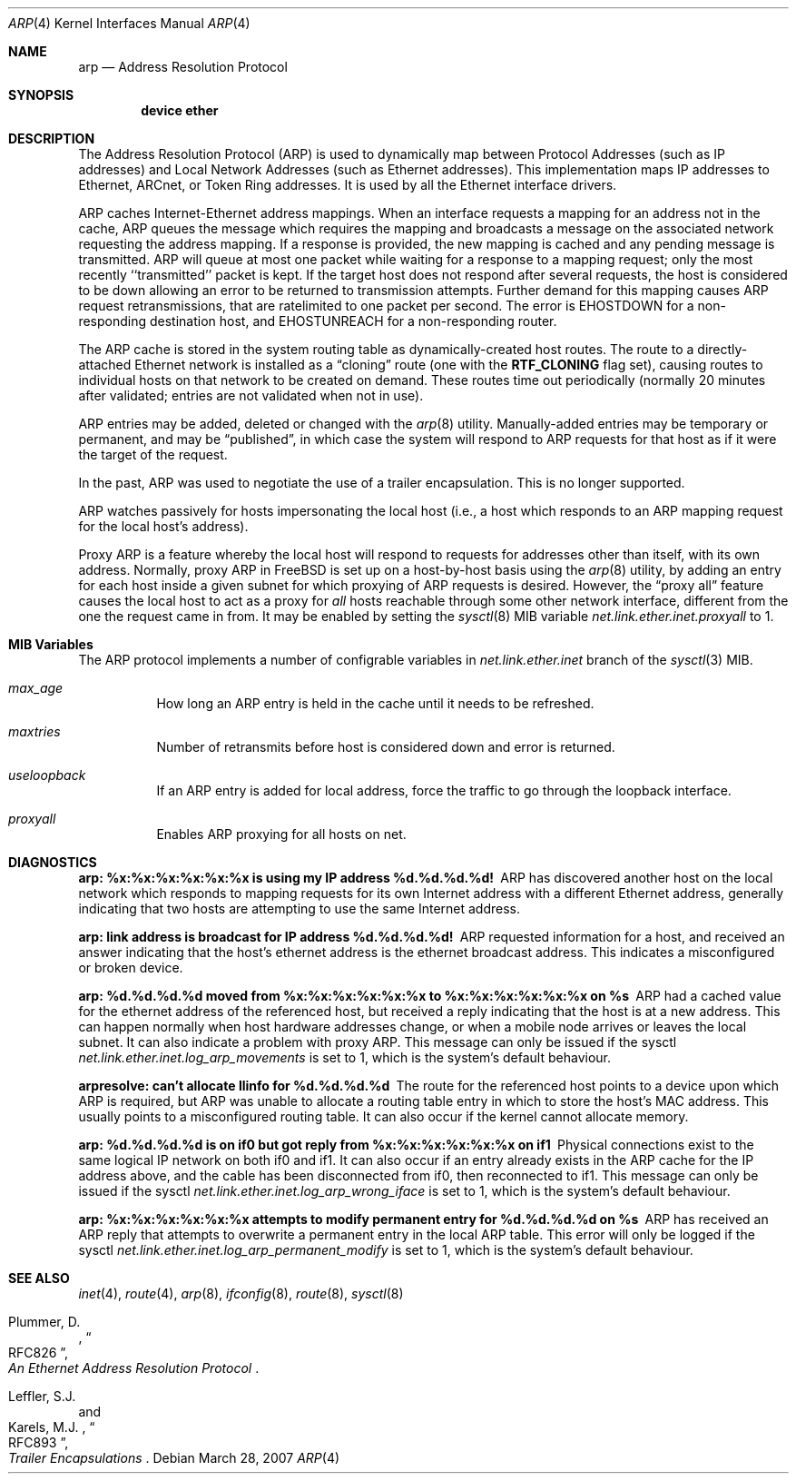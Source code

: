 .\" Copyright (c) 1985, 1986, 1988, 1994
.\"	The Regents of the University of California.  All rights reserved.
.\"
.\" Redistribution and use in source and binary forms, with or without
.\" modification, are permitted provided that the following conditions
.\" are met:
.\" 1. Redistributions of source code must retain the above copyright
.\"    notice, this list of conditions and the following disclaimer.
.\" 2. Redistributions in binary form must reproduce the above copyright
.\"    notice, this list of conditions and the following disclaimer in the
.\"    documentation and/or other materials provided with the distribution.
.\" 4. Neither the name of the University nor the names of its contributors
.\"    may be used to endorse or promote products derived from this software
.\"    without specific prior written permission.
.\"
.\" THIS SOFTWARE IS PROVIDED BY THE REGENTS AND CONTRIBUTORS ``AS IS'' AND
.\" ANY EXPRESS OR IMPLIED WARRANTIES, INCLUDING, BUT NOT LIMITED TO, THE
.\" IMPLIED WARRANTIES OF MERCHANTABILITY AND FITNESS FOR A PARTICULAR PURPOSE
.\" ARE DISCLAIMED.  IN NO EVENT SHALL THE REGENTS OR CONTRIBUTORS BE LIABLE
.\" FOR ANY DIRECT, INDIRECT, INCIDENTAL, SPECIAL, EXEMPLARY, OR CONSEQUENTIAL
.\" DAMAGES (INCLUDING, BUT NOT LIMITED TO, PROCUREMENT OF SUBSTITUTE GOODS
.\" OR SERVICES; LOSS OF USE, DATA, OR PROFITS; OR BUSINESS INTERRUPTION)
.\" HOWEVER CAUSED AND ON ANY THEORY OF LIABILITY, WHETHER IN CONTRACT, STRICT
.\" LIABILITY, OR TORT (INCLUDING NEGLIGENCE OR OTHERWISE) ARISING IN ANY WAY
.\" OUT OF THE USE OF THIS SOFTWARE, EVEN IF ADVISED OF THE POSSIBILITY OF
.\" SUCH DAMAGE.
.\"
.\"	@(#)arp4.4	6.5 (Berkeley) 4/18/94
.\" $MidnightBSD$
.\"
.Dd March 28, 2007
.Dt ARP 4
.Os
.Sh NAME
.Nm arp
.Nd Address Resolution Protocol
.Sh SYNOPSIS
.Cd "device ether"
.Sh DESCRIPTION
The Address Resolution Protocol (ARP) is used to dynamically
map between Protocol Addresses (such as IP addresses) and
Local Network Addresses (such as Ethernet addresses).
This implementation maps IP addresses to Ethernet,
ARCnet,
or Token Ring addresses.
It is used by all the Ethernet interface drivers.
.Pp
ARP caches Internet-Ethernet address mappings.
When an interface requests a mapping for an address not in the cache,
ARP queues the message which requires the mapping and broadcasts
a message on the associated network requesting the address mapping.
If a response is provided, the new mapping is cached and any pending
message is transmitted.
ARP will queue at most one packet while waiting for a response to a
mapping request;
only the most recently ``transmitted'' packet is kept.
If the target host does not respond after several requests,
the host is considered to be down allowing an error to be returned to
transmission attempts.
Further demand for this mapping causes ARP request retransmissions, that
are ratelimited to one packet per second.
The error is
.Er EHOSTDOWN
for a non-responding destination host, and
.Er EHOSTUNREACH
for a non-responding router.
.Pp
The ARP cache is stored in the system routing table as
dynamically-created host routes.
The route to a directly-attached Ethernet network is installed as a
.Dq cloning
route (one with the
.Li RTF_CLONING
flag set),
causing routes to individual hosts on that network to be created on
demand.
These routes time out periodically (normally 20 minutes after validated;
entries are not validated when not in use).
.Pp
ARP entries may be added, deleted or changed with the
.Xr arp 8
utility.
Manually-added entries may be temporary or permanent,
and may be
.Dq published ,
in which case the system will respond to ARP requests for that host
as if it were the target of the request.
.Pp
In the past,
ARP was used to negotiate the use of a trailer encapsulation.
This is no longer supported.
.Pp
ARP watches passively for hosts impersonating the local host (i.e., a host
which responds to an ARP mapping request for the local host's address).
.Pp
Proxy ARP is a feature whereby the local host will respond to requests
for addresses other than itself, with its own address.
Normally, proxy ARP in
.Fx
is set up on a host-by-host basis using the
.Xr arp 8
utility, by adding an entry for each host inside a given subnet for
which proxying of ARP requests is desired.
However, the
.Dq "proxy all"
feature causes the local host to act as a proxy for
.Em all
hosts reachable through some other network interface,
different from the one the request came in from.
It may be enabled by setting the
.Xr sysctl 8
MIB variable
.Va net.link.ether.inet.proxyall
to 1.
.Sh MIB Variables
The ARP protocol implements a number of configrable variables in
.Va net.link.ether.inet
branch
of the
.Xr sysctl 3
MIB.
.Bl -tag
.It Va max_age
How long an ARP entry is held in the cache until it needs to be refreshed.
.It Va maxtries
Number of retransmits before host is considered down and error is returned.
.It Va useloopback
If an ARP entry is added for local address, force the traffic to go through
the loopback interface.
.It Va proxyall
Enables ARP proxying for all hosts on net.
.El
.Sh DIAGNOSTICS
.Bl -diag
.It "arp: %x:%x:%x:%x:%x:%x is using my IP address %d.%d.%d.%d!"
ARP has discovered another host on the local network which responds to
mapping requests for its own Internet address with a different Ethernet
address, generally indicating that two hosts are attempting to use the
same Internet address.
.It "arp: link address is broadcast for IP address %d.%d.%d.%d!"
ARP requested information for a host, and received an answer indicating
that the host's ethernet address is the ethernet broadcast address.
This indicates a misconfigured or broken device.
.It "arp: %d.%d.%d.%d moved from %x:%x:%x:%x:%x:%x to %x:%x:%x:%x:%x:%x on %s"
ARP had a cached value for the ethernet address of the referenced host,
but received a reply indicating that the host is at a new address.
This can happen normally when host hardware addresses change,
or when a mobile node arrives or leaves the local subnet.
It can also indicate a problem with proxy ARP.
This message can only be issued if the sysctl
.Va net.link.ether.inet.log_arp_movements
is set to 1, which is the system's default behaviour.
.It "arpresolve: can't allocate llinfo for %d.%d.%d.%d"
The route for the referenced host points to a device upon which ARP is
required, but ARP was unable to allocate a routing table entry in which
to store the host's MAC address.
This usually points to a misconfigured routing table.
It can also occur if the kernel cannot allocate memory.
.It "arp: %d.%d.%d.%d is on if0 but got reply from %x:%x:%x:%x:%x:%x on if1"
Physical connections exist to the same logical IP network on both if0 and if1.
It can also occur if an entry already exists in the ARP cache for the IP
address above, and the cable has been disconnected from if0, then reconnected
to if1.
This message can only be issued if the sysctl
.Va net.link.ether.inet.log_arp_wrong_iface
is set to 1, which is the system's default behaviour.
.It "arp: %x:%x:%x:%x:%x:%x attempts to modify permanent entry for %d.%d.%d.%d on %s"
ARP has received an ARP reply that attempts to overwrite a permanent
entry in the local ARP table.
This error will only be logged if the sysctl
.Va net.link.ether.inet.log_arp_permanent_modify
is set to 1, which is the system's default behaviour.
.El
.Sh SEE ALSO
.Xr inet 4 ,
.Xr route 4 ,
.Xr arp 8 ,
.Xr ifconfig 8 ,
.Xr route 8 ,
.Xr sysctl 8
.Rs
.%A Plummer, D.
.%B "An Ethernet Address Resolution Protocol"
.%T RFC826
.Re
.Rs
.%A Leffler, S.J.
.%A Karels, M.J.
.%B "Trailer Encapsulations
.%T RFC893
.Re
